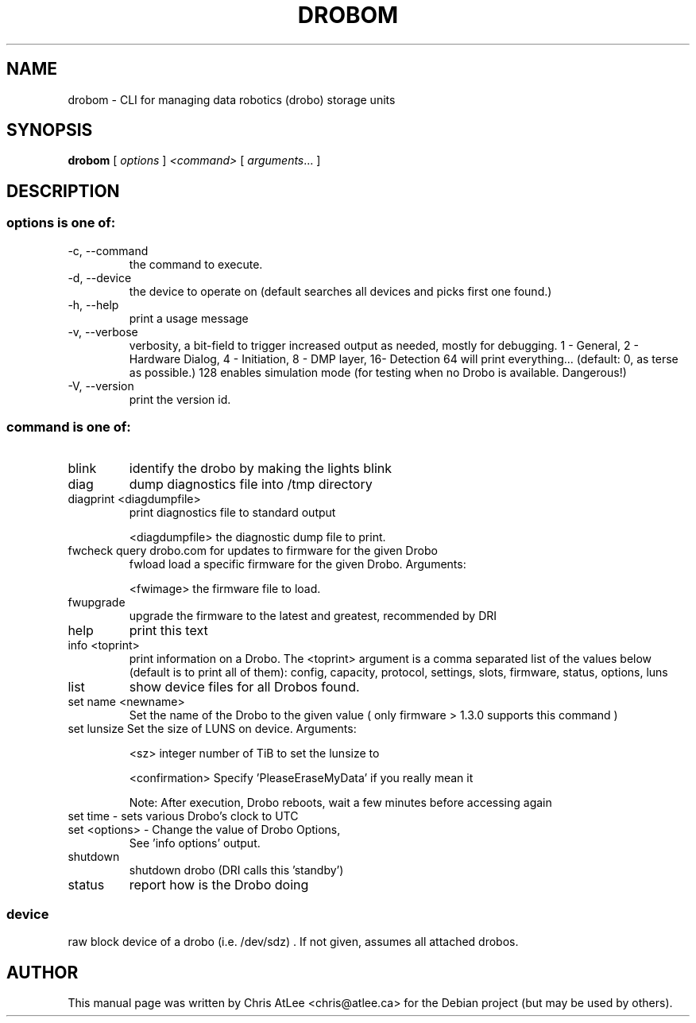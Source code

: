 .TH DROBOM 16 October 2009 "drobo manager" System Administration Utilities
.SH NAME
drobom \- CLI for managing data robotics (drobo) storage units
.SH SYNOPSIS
.B drobom
[ \fIoptions\fR ] \fI<command> \fR[ \fIarguments\fR... ]
.SH DESCRIPTION
.SS options is one of:
.TP
\-c, \-\-command
the command to execute.
.TP
\-d, \-\-device
the device to operate on (default searches all devices and picks first one found.)
.TP
\-h, \-\-help
print a usage message
.TP
\-v, \-\-verbose
verbosity, a bit-field to trigger increased output as needed, mostly for debugging. 
1 - General, 2 - Hardware Dialog, 4 - Initiation, 8 - DMP layer, 16- Detection
64 will print everything... (default: 0, as terse as possible.)
128 enables simulation mode (for testing when no Drobo is available. Dangerous!)
.TP
\-V, \-\-version
print the version id.

.SS command is one of:
.TP
blink
identify the drobo by making the lights blink
.TP
diag
dump diagnostics file into /tmp directory
.TP
diagprint <diagdumpfile>
print diagnostics file to standard output
.sp
.br
<diagdumpfile>
the diagnostic dump file to print.
.TP
fwcheck query drobo.com for updates to firmware for the given Drobo
fwload  load a specific firmware for the given Drobo. Arguments:
.sp
.br
<fwimage>
the firmware file to load.
.TP
fwupgrade
upgrade the firmware to the latest and greatest, recommended by DRI
.TP
help
print this text
.TP
info  <toprint>
print information on a Drobo. The <toprint> argument is a comma separated list of the values below (default is to print all of them): config, capacity, protocol, settings, slots, firmware, status, options, luns
.TP
list
show device files for all Drobos found.
.TP
set name  <newname>
Set the name of the Drobo to the given value ( only firmware > 1.3.0 supports this command )
.TP
set lunsize  Set the size of LUNS on device. Arguments:
.sp
<sz>
integer number of TiB to set the lunsize to
.sp
<confirmation>
Specify 'PleaseEraseMyData' if you really mean it
.sp
Note: After execution, Drobo reboots, wait a few minutes before accessing again
.TP
set time - sets various Drobo's clock to UTC
.TP
set <options> - Change the value of Drobo Options, 
See 'info options' output. 
.TP
shutdown
shutdown drobo (DRI calls this 'standby')
.TP
status
report how is the Drobo doing
.SS
device
raw block device of a drobo (i.e. /dev/sdz) . If not given, assumes all attached drobos.
.SH AUTHOR
This manual page was written by Chris AtLee <chris@atlee.ca> for the Debian
project (but may be used by others).
